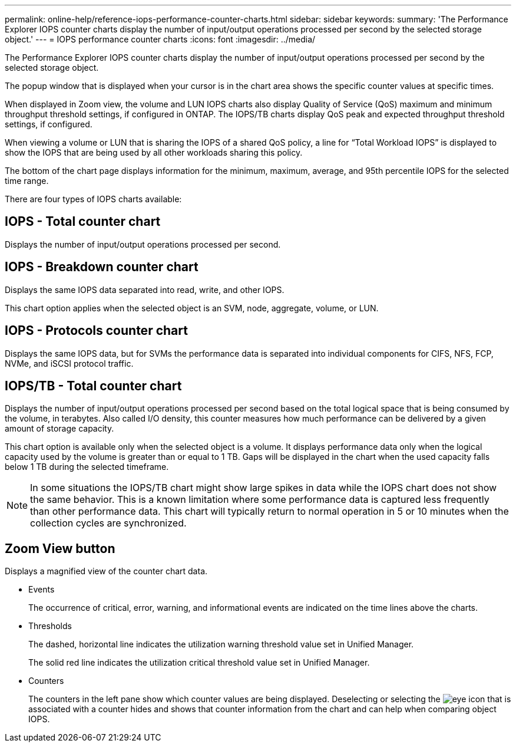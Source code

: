 ---
permalink: online-help/reference-iops-performance-counter-charts.html
sidebar: sidebar
keywords: 
summary: 'The Performance Explorer IOPS counter charts display the number of input/output operations processed per second by the selected storage object.'
---
= IOPS performance counter charts
:icons: font
:imagesdir: ../media/

[.lead]
The Performance Explorer IOPS counter charts display the number of input/output operations processed per second by the selected storage object.

The popup window that is displayed when your cursor is in the chart area shows the specific counter values at specific times.

When displayed in Zoom view, the volume and LUN IOPS charts also display Quality of Service (QoS) maximum and minimum throughput threshold settings, if configured in ONTAP. The IOPS/TB charts display QoS peak and expected throughput threshold settings, if configured.

When viewing a volume or LUN that is sharing the IOPS of a shared QoS policy, a line for "`Total Workload IOPS`" is displayed to show the IOPS that are being used by all other workloads sharing this policy.

The bottom of the chart page displays information for the minimum, maximum, average, and 95th percentile IOPS for the selected time range.

There are four types of IOPS charts available:

== IOPS - Total counter chart

Displays the number of input/output operations processed per second.

== IOPS - Breakdown counter chart

Displays the same IOPS data separated into read, write, and other IOPS.

This chart option applies when the selected object is an SVM, node, aggregate, volume, or LUN.

== IOPS - Protocols counter chart

Displays the same IOPS data, but for SVMs the performance data is separated into individual components for CIFS, NFS, FCP, NVMe, and iSCSI protocol traffic.

== IOPS/TB - Total counter chart

Displays the number of input/output operations processed per second based on the total logical space that is being consumed by the volume, in terabytes. Also called I/O density, this counter measures how much performance can be delivered by a given amount of storage capacity.

This chart option is available only when the selected object is a volume. It displays performance data only when the logical capacity used by the volume is greater than or equal to 1 TB. Gaps will be displayed in the chart when the used capacity falls below 1 TB during the selected timeframe.

[NOTE]
====
In some situations the IOPS/TB chart might show large spikes in data while the IOPS chart does not show the same behavior. This is a known limitation where some performance data is captured less frequently than other performance data. This chart will typically return to normal operation in 5 or 10 minutes when the collection cycles are synchronized.
====

== *Zoom View* button

Displays a magnified view of the counter chart data.

* Events
+
The occurrence of critical, error, warning, and informational events are indicated on the time lines above the charts.

* Thresholds
+
The dashed, horizontal line indicates the utilization warning threshold value set in Unified Manager.
+
The solid red line indicates the utilization critical threshold value set in Unified Manager.

* Counters
+
The counters in the left pane show which counter values are being displayed. Deselecting or selecting the image:../media/eye-icon.gif[] that is associated with a counter hides and shows that counter information from the chart and can help when comparing object IOPS.
